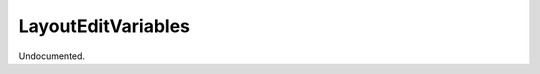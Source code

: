 .. index:: LayoutEditVariables (Tool)

.. _tools.layouteditvariables:

LayoutEditVariables
-------------------
Undocumented.